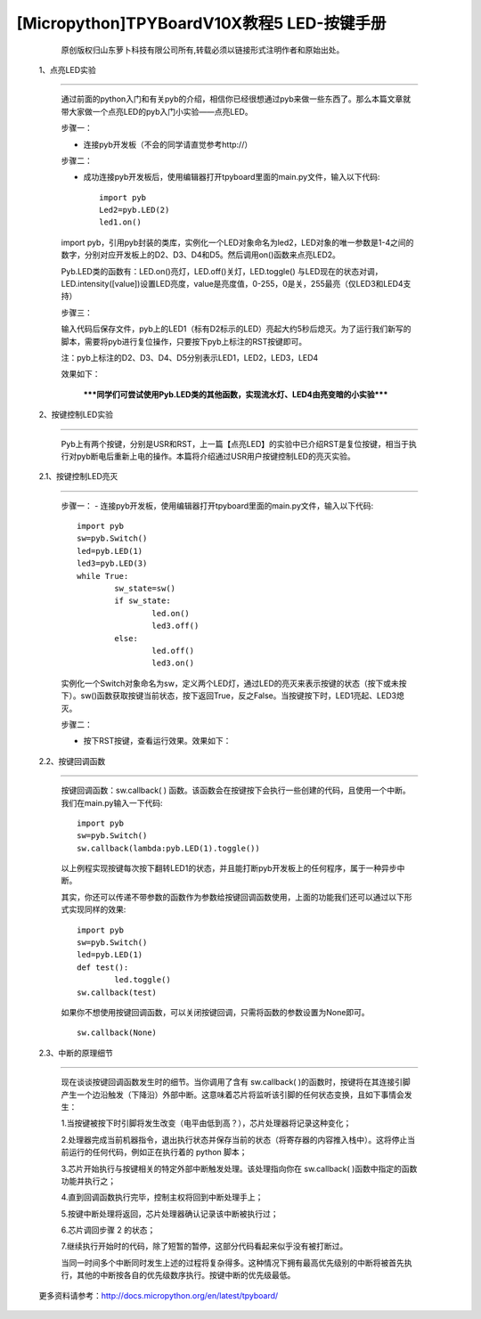 [Micropython]TPYBoardV10X教程5 LED-按键手册
=======================================================

		原创版权归山东萝卜科技有限公司所有,转载必须以链接形式注明作者和原始出处。

	1、点亮LED实验
-------------------------------

		通过前面的python入门和有关pyb的介绍，相信你已经很想通过pyb来做一些东西了。那么本篇文章就带大家做一个点亮LED的pyb入门小实验——点亮LED。

		步骤一：

		- 连接pyb开发板（不会的同学请直觉参考http://）

		步骤二：

		- 成功连接pyb开发板后，使用编辑器打开tpyboard里面的main.py文件，输入以下代码::

				import pyb
				Led2=pyb.LED(2)
				led1.on()
				
		import pyb，引用pyb封装的类库，实例化一个LED对象命名为led2，LED对象的唯一参数是1-4之间的数字，分别对应开发板上的D2、D3、D4和D5。然后调用on()函数来点亮LED2。

		Pyb.LED类的函数有：LED.on()亮灯，LED.off()关灯，LED.toggle() 与LED现在的状态对调，LED.intensity([value])设置LED亮度，value是亮度值，0-255，0是关，255最亮（仅LED3和LED4支持）

		步骤三：

		输入代码后保存文件，pyb上的LED1（标有D2标示的LED）亮起大约5秒后熄灭。为了运行我们新写的脚本，需要将pyb进行复位操作，只要按下pyb上标注的RST按键即可。

		注：pyb上标注的D2、D3、D4、D5分别表示LED1，LED2，LED3，LED4

		效果如下：
																
		 *****同学们可尝试使用Pyb.LED类的其他函数，实现流水灯、LED4由亮变暗的小实验*****
	 
	2、按键控制LED实验
---------------------------------

		Pyb上有两个按键，分别是USR和RST，上一篇【点亮LED】的实验中已介绍RST是复位按键，相当于执行对pyb断电后重新上电的操作。本篇将介绍通过USR用户按键控制LED的亮灭实验。

	2.1、按键控制LED亮灭
------------------------------

		步骤一：
		- 连接pyb开发板，使用编辑器打开tpyboard里面的main.py文件，输入以下代码::

			import pyb
			sw=pyb.Switch()
			led=pyb.LED(1)
			led3=pyb.LED(3)
			while True:
				sw_state=sw()
				if sw_state:
					led.on()
					led3.off()
				else:
					led.off()
					led3.on()
					
		实例化一个Switch对象命名为sw，定义两个LED灯，通过LED的亮灭来表示按键的状态（按下或未按下）。sw()函数获取按键当前状态，按下返回True，反之False。当按键按下时，LED1亮起、LED3熄灭。

		步骤二：

		- 按下RST按键，查看运行效果。效果如下：

	2.2、按键回调函数
-------------------------------

		按键回调函数：sw.callback( ) 函数。该函数会在按键按下会执行一些创建的代码，且使用一个中断。我们在main.py输入一下代码::

			import pyb
			sw=pyb.Switch()
			sw.callback(lambda:pyb.LED(1).toggle())
			
		以上例程实现按键每次按下翻转LED1的状态，并且能打断pyb开发板上的任何程序，属于一种异步中断。

		其实，你还可以传递不带参数的函数作为参数给按键回调函数使用，上面的功能我们还可以通过以下形式实现同样的效果::

			import pyb
			sw=pyb.Switch()
			led=pyb.LED(1)
			def test():
				led.toggle()
			sw.callback(test)
			
		如果你不想使用按键回调函数，可以关闭按键回调，只需将函数的参数设置为None即可。

		::

			sw.callback(None)
		
	2.3、中断的原理细节
-------------------------------------------------

		现在谈谈按键回调函数发生时的细节。当你调用了含有 sw.callback( )的函数时，按键将在其连接引脚产生一个边沿触发（下降沿）外部中断。这意味着芯片将监听该引脚的任何状态变换，且如下事情会发生：

		1.当按键被按下时引脚将发生改变（电平由低到高？），芯片处理器将记录这种变化；

		2.处理器完成当前机器指令，退出执行状态并保存当前的状态（将寄存器的内容推入栈中）。这将停止当前运行的任何代码，例如正在执行着的 python 脚本；

		3.芯片开始执行与按键相关的特定外部中断触发处理。该处理指向你在 sw.callback( )函数中指定的函数功能并执行之；

		4.直到回调函数执行完毕，控制主权将回到中断处理手上；

		5.按键中断处理将返回，芯片处理器确认记录该中断被执行过；

		6.芯片调回步骤 2 的状态；

		7.继续执行开始时的代码，除了短暂的暂停，这部分代码看起来似乎没有被打断过。

		当同一时间多个中断同时发生上述的过程将复杂得多。这种情况下拥有最高优先级别的中断将被首先执行，其他的中断按各自的优先级数序执行。按键中断的优先级最低。

	更多资料请参考：http://docs.micropython.org/en/latest/tpyboard/